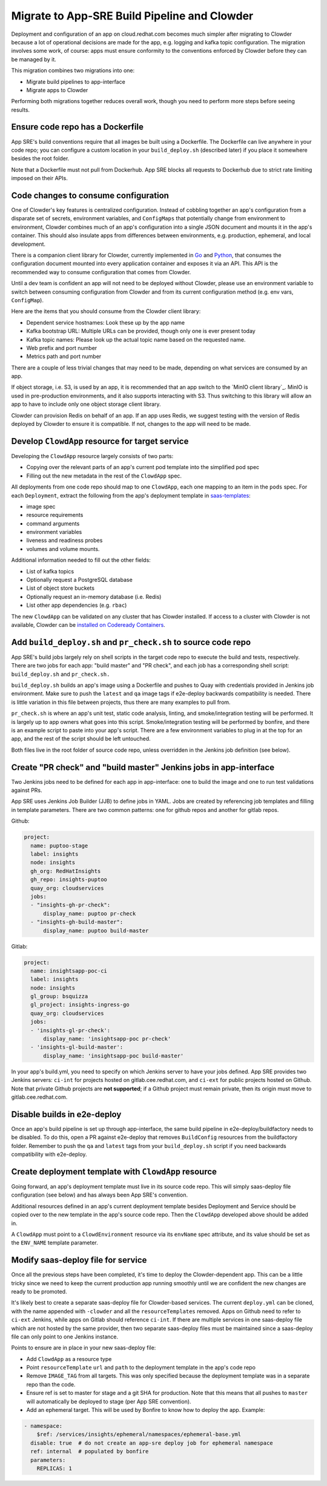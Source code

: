 Migrate to App-SRE Build Pipeline and Clowder
=============================================

Deployment and configuration of an app on cloud.redhat.com becomes much simpler
after migrating to Clowder because a lot of operational decisions are made for
the app, e.g. logging and kafka topic configuration. The migration involves some
work, of course:  apps must ensure conformity to the conventions enforced by
Clowder before they can be managed by it.

This migration combines two migrations into one: 

* Migrate build pipelines to app-interface
* Migrate apps to Clowder

Performing both migrations together reduces overall work, though you need to
perform more steps before seeing results.

Ensure code repo has a Dockerfile
---------------------------------

App SRE's build conventions require that all images be built using a Dockerfile.  
The Dockerfile can live anywhere in your code repo; you can configure a custom
location in your ``build_deploy.sh`` (described later) if you place it somewhere
besides the root folder.

Note that a Dockerfile must not pull from Dockerhub.  App SRE blocks all
requests to Dockerhub due to strict rate limiting imposed on their APIs.

Code changes to consume configuration
-------------------------------------

One of Clowder's key features is centralized configuration.  Instead of cobbling
together an app's configuration from a disparate set of secrets, environment
variables, and ``ConfigMaps`` that potentially change from environment to
environment, Clowder combines much of an app's configuration into a single JSON
document and mounts it in the app's container.  This should also insulate apps
from differences between environments, e.g. production, ephemeral, and local
development.

There is a companion client library for Clowder, currently implemented in `Go`_ and
`Python`_, that consumes the configuration document mounted into every application
container and exposes it via an API.  This API is the recommended way to consume
configuration that comes from Clowder.

Until a dev team is confident an app will not need to be deployed without
Clowder, please use an environment variable to switch between consuming
configuration from Clowder and from its current configuration method (e.g. env
vars, ``ConfigMap``).

Here are the items that you should consume from the Clowder client library:

* Dependent service hostnames: Look these up by the app name
* Kafka bootstrap URL: Multiple URLs can be provided, though only one is ever
  present today
* Kafka topic names: Please look up the actual topic name based on the requested
  name.
* Web prefix and port number
* Metrics path and port number

There are a couple of less trivial changes that may need to be made, depending
on what services are consumed by an app.

If object storage, i.e. S3, is used by an app, it is recommended that an app
switch to the `MinIO client library`_.  MinIO is used in pre-production
environments, and it also supports interacting with S3.  Thus switching to this
library will allow an app to have to include only one object storage client
library.

Clowder can provision Redis on behalf of an app.  If an app uses Redis, we
suggest testing with the version of Redis deployed by Clowder to ensure it is
compatible.  If not, changes to the app will need to be made.

.. _Go: https://github.com/RedHatInsights/app-common-go
.. _Python: https://github.com/RedHatInsights/app-common-python
.. _MiIO client library: https://github.com/minio/mc

Develop ``ClowdApp`` resource for target service
--------------------------------------------

Developing the ``ClowdApp`` resource largely consists of two parts: 

* Copying over the relevant parts of an app's current pod template into the
  simplified pod spec
* Filling out the new metadata in the rest of the ``ClowdApp`` spec.

All deployments from one code repo should map to one ``ClowdApp``, each one
mapping to an item in the ``pods`` spec.  For each ``Deployment``, extract the
following from the app's deployment template in `saas-templates`_:

* image spec
* resource requirements
* command arguments
* environment variables
* liveness and readiness probes
* volumes and volume mounts.

Additional information needed to fill out the other fields:

* List of kafka topics
* Optionally request a PostgreSQL database
* List of object store buckets
* Optionally request an in-memory database (i.e. Redis)
* List other app dependencies (e.g. ``rbac``)

The new ``ClowdApp`` can be validated on any cluster that has Clowder installed.
If access to a cluster with Clowder is not available, Clowder can be `installed
on Codeready Containers`_.

.. _example: https://github.com/RedHatInsights/insights-puptoo/blob/fea32bef660802b0647f616bc211fb52f24a30e5/deployment.yaml
.. _saas-templates: https://gitlab.cee.redhat.com/insights-platform/saas-templates/
.. _installed on Codeready Containers: https://github.com/RedHatInsights/clowder/blob/master/docs/crc-guide.md

Add ``build_deploy.sh`` and ``pr_check.sh`` to source code repo
-------------------------------------------------------

App SRE's build jobs largely rely on shell scripts in the target code repo to
execute the build and tests, respectively.  There are two jobs for each app:
"build master" and "PR check", and each job has a corresponding shell script:
``build_deploy.sh`` and ``pr_check.sh.``

``build_deploy.sh`` builds an app's image using a Dockerfile and pushes to Quay with
credentials provided in Jenkins job environment.  Make sure to push the ``latest``
and ``qa`` image tags if e2e-deploy backwards compatibility is needed.  There is
little variation in this file between projects, thus there are many examples to
pull from.

``pr_check.sh`` is where an app's unit test, static code analysis, linting, and
smoke/integration testing will be performed.  It is largely up to app owners
what goes into this script.  Smoke/integration testing will be performed by
bonfire, and there is an example script to paste into your app's script.  There
are a few environment variables to plug in at the top for an app, and the rest
of the script should be left untouched.

Both files live in the root folder of source code repo, unless overridden in the
Jenkins job definition (see below).

Create "PR check" and "build master" Jenkins jobs in app-interface
------------------------------------------------------------------

Two Jenkins jobs need to be defined for each app in app-interface: one to build
the image and one to run test validations against PRs.

App SRE uses Jenkins Job Builder (JJB) to define jobs in YAML.  Jobs are created
by referencing job templates and filling in template parameters.  There are two
common patterns: one for github repos and another for gitlab repos.

Github:

.. code-block:: yaml

    project:
      name: puptoo-stage
      label: insights
      node: insights
      gh_org: RedHatInsights
      gh_repo: insights-puptoo
      quay_org: cloudservices
      jobs:
      - "insights-gh-pr-check":
          display_name: puptoo pr-check
      - "insights-gh-build-master":
          display_name: puptoo build-master

Gitlab:

.. code-block:: yaml

    project:
      name: insightsapp-poc-ci
      label: insights
      node: insights
      gl_group: bsquizza
      gl_project: insights-ingress-go
      quay_org: cloudservices
      jobs:
      - 'insights-gl-pr-check':
          display_name: 'insightsapp-poc pr-check'
      - 'insights-gl-build-master':
          display_name: 'insightsapp-poc build-master'


In your app's build.yml, you need to specify on which Jenkins server to have
your jobs defined.  App SRE provides two Jenkins servers: ``ci-int`` for projects
hosted on gitlab.cee.redhat.com, and ``ci-ext`` for public projects hosted on
Github.  Note that private Github projects are **not supported**; if a Github
project must remain private, then its origin must move to gitlab.cee.redhat.com.

Disable builds in e2e-deploy
----------------------------

Once an app's build pipeline is set up through app-interface, the same build
pipeline in e2e-deploy/buildfactory needs to be disabled.  To do this, open a PR
against e2e-deploy that removes ``BuildConfig`` resources from the buildfactory
folder.  Remember to push the ``qa`` and ``latest`` tags from your
``build_deploy.sh`` script if you need backwards compatibility with e2e-deploy.

Create deployment template with ``ClowdApp`` resource
-------------------------------------------------

Going forward, an app's deployment template must live in its source code repo.
This will simply saas-deploy file configuration (see below) and has always been
App SRE's convention.

Additional resources defined in an app's current deployment template besides
Deployment and Service should be copied over to the new template in the app's
source code repo.  Then the ``ClowdApp`` developed above should be added in.

A ``ClowdApp`` must point to a ``ClowdEnvironment`` resource via its ``envName`` spec
attribute, and its value should be set as the ``ENV_NAME`` template parameter.

Modify saas-deploy file for service
-----------------------------------

Once all the previous steps have been completed, it's time to deploy the
Clowder-dependent app.  This can be a little tricky since we need to keep the
current production app running smoothly until we are confident the new changes
are ready to be promoted.

It's likely best to create a separate saas-deploy file for Clowder-based
services.  The current ``deploy.yml`` can be cloned, with the name appended with
``-clowder`` and all the ``resourceTemplates`` removed.  Apps on Github need to
refer to ``ci-ext`` Jenkins, while apps on Gitlab should reference ``ci-int``.
If there are multiple services in one saas-deploy file which are not hosted by
the same provider, then two separate saas-deploy files must be maintained since
a saas-deploy file can only point to one Jenkins instance.

Points to ensure are in place in your new saas-deploy file:

* Add ``ClowdApp`` as a resource type
* Point ``resourceTemplate`` ``url`` and ``path`` to the deployment template in
  the app's code repo
* Remove ``IMAGE_TAG`` from all targets.  This was only specified because the
  deployment template was in a separate repo than the code.
* Ensure ref is set to master for stage and a git SHA for production.  Note that
  this means that all pushes to ``master`` will automatically be deployed to
  stage (per App SRE convention).
* Add an ephemeral target.  This will be used by Bonfire to know how to deploy
  the app.  Example:

.. code-block:: yaml

    - namespace:
        $ref: /services/insights/ephemeral/namespaces/ephemeral-base.yml
      disable: true  # do not create an app-sre deploy job for ephemeral namespace
      ref: internal  # populated by bonfire
      parameters:
        REPLICAS: 1

.. vim: tw=80 spell spelllang=en
